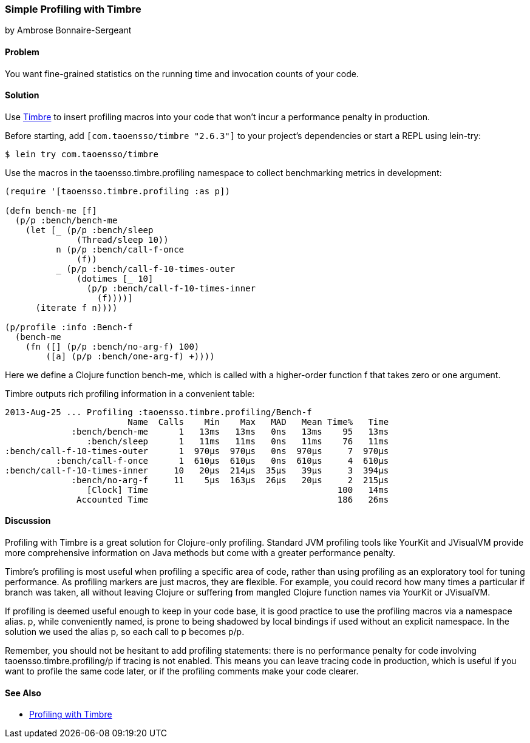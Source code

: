 [[sec_profiling_timbre]]
=== Simple Profiling with Timbre
[role="byline"]
by Ambrose Bonnaire-Sergeant

==== Problem

You want fine-grained statistics on the running time and invocation
counts of your code.((("performance/production", "profiling with Timbre")))(((statistics)))(((profiling tools)))(((Timbre, profiling with)))(((macros, for profiling)))

==== Solution

Use https://github.com/ptaoussanis/timbre[Timbre] to insert
profiling macros into your code that won't incur a performance penalty
in production.

Before starting, add `[com.taoensso/timbre "2.6.3"]` to your project's
dependencies or start a REPL using +lein-try+:

[source,bash]
----
$ lein try com.taoensso/timbre
----

Use the macros in the +taoensso.timbre.profiling+ namespace to collect benchmarking metrics in development:

[source,clojure]
----
(require '[taoensso.timbre.profiling :as p])

(defn bench-me [f]
  (p/p :bench/bench-me
    (let [_ (p/p :bench/sleep
              (Thread/sleep 10))
          n (p/p :bench/call-f-once
              (f))
          _ (p/p :bench/call-f-10-times-outer
              (dotimes [_ 10]
                (p/p :bench/call-f-10-times-inner
                  (f))))]
      (iterate f n))))

(p/profile :info :Bench-f
  (bench-me
    (fn ([] (p/p :bench/no-arg-f) 100)
        ([a] (p/p :bench/one-arg-f) +))))
----

Here we define a Clojure function +bench-me+, which is called with a
higher-order function +f+ that takes zero or one argument.

Timbre outputs rich profiling information in a convenient table:

[source,bash]
----
2013-Aug-25 ... Profiling :taoensso.timbre.profiling/Bench-f
                        Name  Calls    Min    Max   MAD   Mean Time%   Time
             :bench/bench-me      1   13ms   13ms   0ns   13ms    95   13ms
                :bench/sleep      1   11ms   11ms   0ns   11ms    76   11ms
:bench/call-f-10-times-outer      1  970μs  970μs   0ns  970μs     7  970μs
          :bench/call-f-once      1  610μs  610μs   0ns  610μs     4  610μs
:bench/call-f-10-times-inner     10   20μs  214μs  35μs   39μs     3  394μs
             :bench/no-arg-f     11    5μs  163μs  26μs   20μs     2  215μs
                [Clock] Time                                     100   14ms
              Accounted Time                                     186   26ms
----

==== Discussion

Profiling with Timbre is a great solution for Clojure-only profiling.
Standard JVM profiling tools like YourKit and JVisualVM provide more
comprehensive information on Java methods but come with a greater
performance penalty.(((YourKit)))(((JVisualVM)))

Timbre's profiling is most useful when profiling a specific area of
code, rather than using profiling as an exploratory tool for tuning
performance. As profiling markers are just macros, they are flexible.
For example, you could record how many times a particular +if+ branch
was taken, all without leaving Clojure or suffering from mangled
Clojure function names via YourKit or JVisualVM.

If profiling is deemed useful enough to keep in your code base, it is
good practice to use the profiling macros via a namespace alias. +p+,
while conveniently named, is prone to being shadowed by local bindings
if used without an explicit namespace. In the solution we used the
alias +p+, so each call to +p+ becomes +p/p+.

Remember, you should not be hesitant to add profiling statements:
there is no performance penalty for code involving
+taoensso.timbre.profiling/p+ if tracing is not enabled. This means
you can leave tracing code in production, which is useful if you want
to profile the same code later, or if the profiling comments make your
code clearer.

==== See Also

* http://bit.ly/timbre-profiling[Profiling with Timbre]
